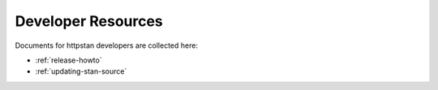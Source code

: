 Developer Resources
===================

Documents for httpstan developers are collected here:

- :ref:`release-howto`
- :ref:`updating-stan-source`

